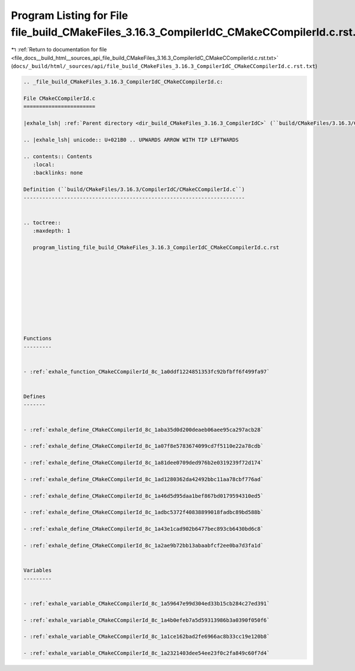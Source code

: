 
.. _program_listing_file_docs__build_html__sources_api_file_build_CMakeFiles_3.16.3_CompilerIdC_CMakeCCompilerId.c.rst.txt:

Program Listing for File file_build_CMakeFiles_3.16.3_CompilerIdC_CMakeCCompilerId.c.rst.txt
============================================================================================

|exhale_lsh| :ref:`Return to documentation for file <file_docs__build_html__sources_api_file_build_CMakeFiles_3.16.3_CompilerIdC_CMakeCCompilerId.c.rst.txt>` (``docs/_build/html/_sources/api/file_build_CMakeFiles_3.16.3_CompilerIdC_CMakeCCompilerId.c.rst.txt``)

.. |exhale_lsh| unicode:: U+021B0 .. UPWARDS ARROW WITH TIP LEFTWARDS

.. code-block:: cpp

   
   .. _file_build_CMakeFiles_3.16.3_CompilerIdC_CMakeCCompilerId.c:
   
   File CMakeCCompilerId.c
   =======================
   
   |exhale_lsh| :ref:`Parent directory <dir_build_CMakeFiles_3.16.3_CompilerIdC>` (``build/CMakeFiles/3.16.3/CompilerIdC``)
   
   .. |exhale_lsh| unicode:: U+021B0 .. UPWARDS ARROW WITH TIP LEFTWARDS
   
   .. contents:: Contents
      :local:
      :backlinks: none
   
   Definition (``build/CMakeFiles/3.16.3/CompilerIdC/CMakeCCompilerId.c``)
   -----------------------------------------------------------------------
   
   
   .. toctree::
      :maxdepth: 1
   
      program_listing_file_build_CMakeFiles_3.16.3_CompilerIdC_CMakeCCompilerId.c.rst
   
   
   
   
   
   
   
   
   
   
   Functions
   ---------
   
   
   - :ref:`exhale_function_CMakeCCompilerId_8c_1a0ddf1224851353fc92bfbff6f499fa97`
   
   
   Defines
   -------
   
   
   - :ref:`exhale_define_CMakeCCompilerId_8c_1aba35d0d200deaeb06aee95ca297acb28`
   
   - :ref:`exhale_define_CMakeCCompilerId_8c_1a07f8e5783674099cd7f5110e22a78cdb`
   
   - :ref:`exhale_define_CMakeCCompilerId_8c_1a81dee0709ded976b2e0319239f72d174`
   
   - :ref:`exhale_define_CMakeCCompilerId_8c_1ad1280362da42492bbc11aa78cbf776ad`
   
   - :ref:`exhale_define_CMakeCCompilerId_8c_1a46d5d95daa1bef867bd0179594310ed5`
   
   - :ref:`exhale_define_CMakeCCompilerId_8c_1adbc5372f40838899018fadbc89bd588b`
   
   - :ref:`exhale_define_CMakeCCompilerId_8c_1a43e1cad902b6477bec893cb6430bd6c8`
   
   - :ref:`exhale_define_CMakeCCompilerId_8c_1a2ae9b72bb13abaabfcf2ee0ba7d3fa1d`
   
   
   Variables
   ---------
   
   
   - :ref:`exhale_variable_CMakeCCompilerId_8c_1a59647e99d304ed33b15cb284c27ed391`
   
   - :ref:`exhale_variable_CMakeCCompilerId_8c_1a4b0efeb7a5d59313986b3a0390f050f6`
   
   - :ref:`exhale_variable_CMakeCCompilerId_8c_1a1ce162bad2fe6966ac8b33cc19e120b8`
   
   - :ref:`exhale_variable_CMakeCCompilerId_8c_1a2321403dee54ee23f0c2fa849c60f7d4`
   
